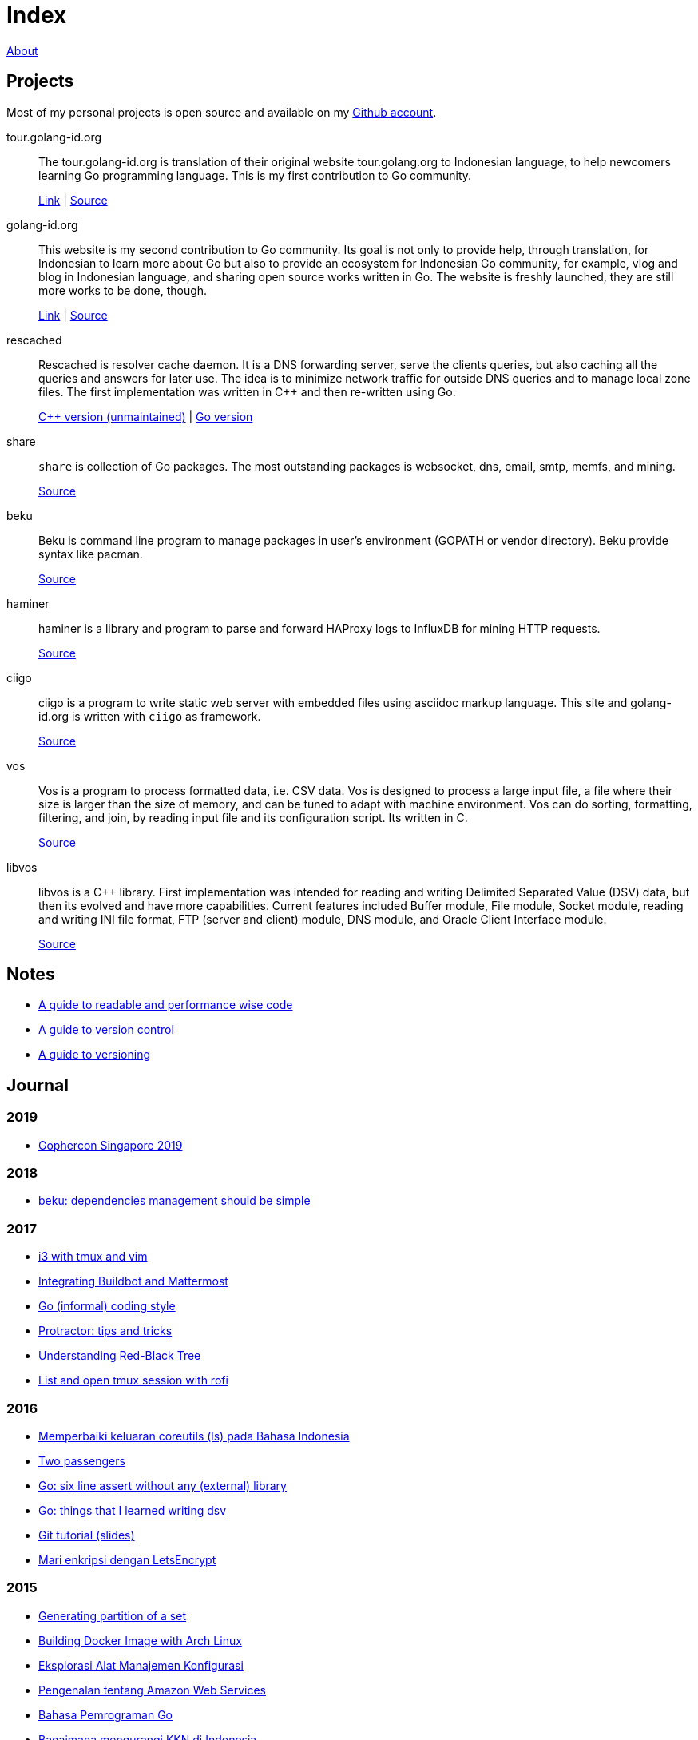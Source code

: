 =  Index
:stylesheet: /assets/style.css

link:/about[About]

==  Projects

Most of my personal projects is open source and available on my
https://github.com/shuLhan[Github account].

tour.golang-id.org::   The tour.golang-id.org is translation of their original
website tour.golang.org to Indonesian language, to help newcomers learning Go
programming language.
This is my first contribution to Go community.
+
https://tour.golang-id.org[Link] |
https://github.com/golang-id/tour[Source]

golang-id.org::  This website is my second contribution to Go community.
Its goal is not only to provide help, through translation, for Indonesian to
learn more about Go but also to provide an ecosystem for Indonesian Go
community, for example, vlog and blog in Indonesian language, and sharing open
source works written in Go.
The website is freshly launched, they are still more works to be done, though.
+
https://golang-id.org[Link] |
https://github.com/golang-id/web[Source]

rescached::  Rescached is resolver cache daemon.
It is a DNS forwarding server, serve the clients queries, but also caching all
the queries and answers for later use.
The idea is to minimize network traffic for outside DNS queries and to manage
local zone files.
The first implementation was written in C++ and then re-written using Go.
+
https://github.com/shuLhan/rescached[C++ version (unmaintained)] |
https://github.com/shuLhan/rescached-go[Go version]

share::  `share` is collection of Go packages.
The most outstanding packages is websocket, dns, email, smtp, memfs, and
mining.
+
https://github.com/shuLhan/share[Source]

beku::  Beku is command line program to manage packages in user's
environment (GOPATH or vendor directory).
Beku provide syntax like pacman.
+
https://github.com/shuLhan/beku[Source]

haminer::  haminer is a library and program to parse and forward HAProxy logs
to InfluxDB for mining HTTP requests.
+
https://github.com/shuLhan/haminer[Source]

ciigo::  ciigo is a program to write static web server with embedded files
using asciidoc markup language.
This site and golang-id.org is written with `ciigo` as framework.
+
https://github.com/shuLhan/ciigo[Source]

vos::  Vos is a program to process formatted data, i.e. CSV data.
Vos is designed to process a large input file, a file where their size is
larger than the size of memory, and can be tuned to adapt with machine
environment.
Vos can do sorting, formatting, filtering, and join, by reading input file and
its configuration script.
Its written in C.
+
https://github.com/shuLhan/vos[Source]

libvos::  libvos is a C++ library.
First implementation was intended for reading and writing Delimited Separated
Value (DSV) data, but then its evolved and have more capabilities.
Current features included Buffer module, File module, Socket module, reading
and writing INI file format, FTP (server and client) module, DNS module, and
Oracle Client Interface module.
+
https://github.com/shuLhan/libvos[Source]


==  Notes

*  link:/notes/A_guide_to_readable_and_performance_wise_code[A guide to
   readable and performance wise code]

*  link:/notes/A_guide_to_version_control[A guide to version control]

*  link:/notes/A_guide_to_versioning[A guide to versioning]

==  Journal

===  2019

*  link:/journal/2019/gopherconsg[Gophercon Singapore 2019]

===  2018

*  link:/journal/2018/05/Beku__dependencies_management_should_be_simple[beku:
   dependencies management should be simple]

===  2017

*  link:/journal/2017/09/i3__tmux__and_vim[i3 with tmux and vim]

*  link:/journal/2017/07/Integrating_Buildbot_and_Mattermost[Integrating
   Buildbot and Mattermost]

*  link:/journal/2017/05/Go_Informal_Coding_Style[Go (informal) coding style]

*  link:/journal/2017/02/Protractor_tips_and_trick[Protractor: tips and
   tricks]

*  link:/journal/2017/01/Understanding_Red_Black_Tree[Understanding Red-Black
   Tree]

*  link:/journal/2017/01/List_and_open_tmux_session_with_rofi[List and open
   tmux session with rofi]

===  2016

*  link:/journal/2016/09/Memperbaiki_keluaran_coreutils__ls__pada_Bahasa_Indonesia[Memperbaiki
   keluaran coreutils (ls) pada Bahasa Indonesia]

*  link:/journal/2016/08/Two_Passengers[Two passengers]

*  link:/journal/2016/03/Go_language__six_line_assert_without_any_library[Go:
   six line assert without any (external) library]

*  link:/journal/2016/03/Go_language__Things_That_I_Learned_Writing_dsv[Go:
   things that I learned writing dsv]

*  link:/journal/2016/03/Git_Tutorial__slides[Git tutorial (slides)]

*  link:/journal/2016/01/Mari_enkripsi_dengan_Letsencrypt[Mari enkripsi dengan
   LetsEncrypt]

===  2015

*  link:/journal/2015/11/Generating_Partition_of_A_Set[Generating partition of
   a set]

*  link:/journal/2015/11/Building_Docker_Image_with_Arch_Linux[Building Docker
   Image with Arch Linux]

*  link:/journal/2015/10/Eksplorasi_Alat_Manajemen_Konfigurasi[Eksplorasi Alat
   Manajemen Konfigurasi]

*  link:/journal/2015/09/Pengenalan_tentang_Amazon_Web_Services[Pengenalan
   tentang Amazon Web Services]

*  link:/journal/2015/09/Bahasa_Pemrograman_Go[Bahasa Pemrograman Go]

*  link:/journal/2015/03/Bagaimana_mengurangi_KKN_di_Indonesia[Bagaimana
   mengurangi KKN di Indonesia]

===  2014

*  link:/journal/2014/12/Manajemen_Informasi[Manajemen informasi]

*  link:/journal/2014/12/Kulminasi_dari_Ilmu_Seni[Kulminasi dari ilmu seni]

*  link:/journal/2014/12/Jejepangan[Jejepangan]

*  link:/journal/2014/11/Daftar_angka_dan_bulatan[Daftar angka dan bulatan]

*  link:/journal/2014/10/Visualisasi_Data[Visualisasi data]

*  link:/journal/2014/10/Inteligensi_Bisnis_Ikhtisar[Inteligensi bisnis:
   ikhtisar]

*  link:/journal/2014/10/Gudang_Data__Ikhtisar[Gudang data: ikhtisar]

*  link:/journal/2014/09/Ulasan_Buku__Bad_Pharma_oleh_Ben_Goldacre[Ulasan
   buku: Bad Pharma, oleh Ben Goldacre]

*  link:/journal/2014/09/Simbol_dan[Simbol dan]

*  link:/journal/2014/08/Fixing_brightness_keys_on_Linux[Fixing brightness
   keys on Linux]

*  link:/journal/2014/08/Android_reverse_tether_di_Linux[Android reverse
   tether di Linux]

*  link:/journal/2014/05/Dosa_Bersama[Dosa bersama]

*  link:/journal/2014/05/Arch_Linux_di_IBM_X3650_M4[Arch Linux di IBM X3650
   M4]

*  link:/journal/2014/04/Pesta_Demokrasi_dan_Pesta_Coding[Pesta demokrasi dan
   pesta coding]

*  link:/journal/2014/04/Holy_github[Holy Github!]

*  link:/journal/2014/04/Aplikasi_Terbaik_di_Linux[Aplikasi terbaik di Linux]

===  2013

*  link:/journal/2013/08/Memasak_Tidak_Sama_Dengan_Memogram[Memasak tidak sama
   dengan memprogram]

*  link:/journal/2013/07/indid_2013_interoperabilitas_dokumen_untuk_indonesia[INDID
   2013: Interoperabilitas dokumen untuk Indonesia]

*  link:/journal/2013/07/VirtualBox__Bridge_Network[VirtualBox: bridge
   network]

*  link:/journal/2013/07/Imagination_Is_More_Important_Than_Knowledge[Imagination
   is more important than knowledge]

*  link:/journal/2013/06/Saya_Bodoh__Anda_Pintar[Saya bodoh anda pintar]

*  link:/journal/2013/05/ulasan_buku_scandal_oleh_shusaku_endo[Ulasan buku:
   Scandal oleh Shusaku Endo]

*  link:/journal/2013/05/cara_menutupi_harddisk_bad_sector_di_linux[Cara
   Menutupi Harddisk bad-sector di Linux]

*  link:/journal/2013/05/Goblok_vs__Lucu[Goblok dan lucu]

*  link:/journal/2013/04/Daging_dan_Karbon[Daging dan karbon]

*  link:/journal/2013/01/30__ulasan_film_a_separation[Ulasan film: A
   Separation]

*  link:/journal/2013/01/29__ulasan_buku_snow_oleh_orhan_pamuk[Ulasan buku:
   Snow oleh Orhan Pamuk]

===  2012

*  link:/journal/2012/11/Laku[Laku]

*  link:/journal/2012/11/Arti_Nama[Arti nama]

*  link:/journal/2012/07/Narcism[Narcism]

*  link:/journal/2012/06/Blessing[Blessing]

===  2011

*  link:/journal/2011/11/Pengetahuan[Pengetahuan]

*  link:/journal/2011/10/Ide_untuk_Film__Suku_Primitif[Ide untuk film: Suku
   primitif]

*  link:/journal/2011/08/OLD_NEWS__All_people_on_earth_will_die[Old news: all
   people on earth will dies]

*  link:/journal/2011/01/oracle_10g_installation_on_linux[Oracle 10g
   installation on Linux]

*  link:/journal/2011/01/oracle_10g_clusterware_and_RAC_installation_on_solaris[Oracle
   10g clusterware and RAC installation on Solaris]

*  link:/journal/2011/01/oracle_10g_RAC_installation_on_solaris[Oracle 10g RAC
   installation on Solaris]

*  link:/journal/2011/01/08_a_poor_mans_feed_parser_and_viewer[A Poor man's
   feed parser and viewer]

===  2010

*  link:/journal/2010/07/13__life_game_connect_the_dots[Life game: connect the
   dots]

===  2009

*  link:/journal/2009/12/04__rescached_is_here[Rescached is here!]

*  link:/journal/2009/10/14__destiny[Destiny]

*  link:/journal/2009/07/02__the_stupid_ide[The stupid IDE]

*  link:/journal/2009/06/03__slashdot_news_for_jerks_stuff_that_latter[Slashdot:
   news for jerks stuff that latter]

*  link:/journal/2009/05/21__rebuild_the_system[Rebuild the system]

*  link:/journal/2009/05/18__everybody_knows_that_nobody_really_knows[Everybody
   knows that nobody really knows]

*  link:/journal/2009/04/27__is_ext3_slow[Is ext3 slow?]

*  link:/journal/2009/03/06__lazy_month[Lazy month]

*  link:/journal/2009/02/13__02__elife.log[elife.log]

*  link:/journal/2009/02/13__01__too_much_movies_must[Too much movies must
   ...]

*  link:/journal/2009/01/01__00_01__salt_and_pepper[Salt and pepper]

*  link:/journal/2009/01/01__00_00__mergesort_rulez[Mergesort rulez!]

===  2008

*  link:/journal/2008/12/18__parallel_whatever[Parallel whatever]

*  link:/journal/2008/12/01__8rowser[8rowser]

*  link:/journal/2008/08/08__080808[080808]

*  link:/journal/2008/07/29__pinky_and_the_brain[Pinky and the brain]

*  link:/journal/2008/06/16__patience_108_moves[Patience: 108 moves]

*  link:/journal/2008/05/27__16_14__auto_what[Auto... what?]

*  link:/journal/2008/05/27__16_01__team_based_project[Team based project]

*  link:/journal/2008/05/27__15_32__2012[2012]

*  link:/journal/2008/05/27__15_29__do_vs_do_not[Dos and Donts]

*  link:/journal/2008/05/23__anonymous_using_tor_and_privoxy[Anonymous using
   Tor and Privoxy]

*  link:/journal/2008/04/18__major_label_debut[Major label debut]

*  link:/journal/2008/01/02__haha_akhirnya_dapat_juga[Haha akhirnya dapat
   juga]

===  2007

*  link:/journal/2007/12/14__i_am_not_anti[I am not anti Windows, its just
   ...]

*  link:/journal/2007/12/04__so_high[So high]

*  link:/journal/2007/06/15__elegal_life[eLegal Life]

*  link:/journal/2007/04/20__1cm[1cm]

*  link:/journal/2007/04/19__knuth_quotations/[Knuth's Quotation]

*  link:/journal/2007/03/08__opensuse_102[openSuSE 10.2]

*  link:/journal/2007/03/02__goodbye_old_men[Goodbye old men!]

*  link:/journal/2007/02/26__why_google[Why Google]

*  link:/journal/2007/02/22__karma[Karma]

*  link:/journal/2007/02/22__debian_404[Debian 404]
